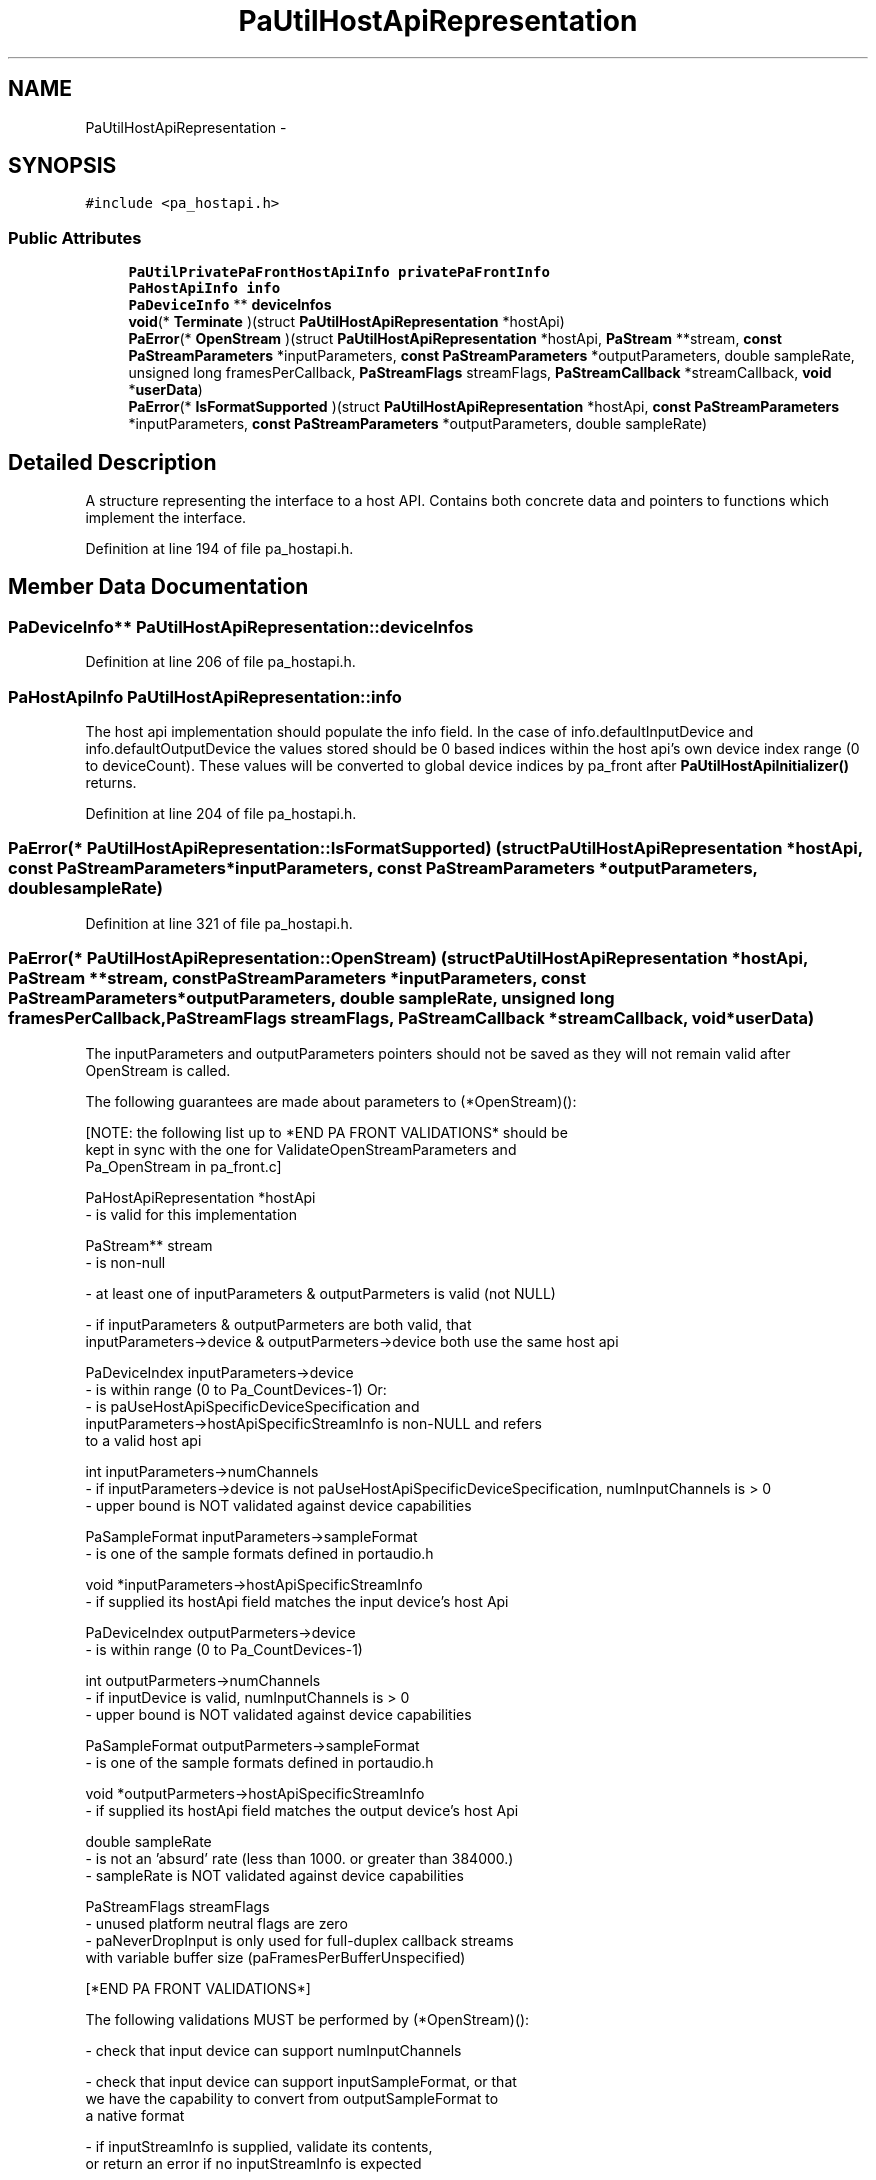 .TH "PaUtilHostApiRepresentation" 3 "Thu Apr 28 2016" "Audacity" \" -*- nroff -*-
.ad l
.nh
.SH NAME
PaUtilHostApiRepresentation \- 
.SH SYNOPSIS
.br
.PP
.PP
\fC#include <pa_hostapi\&.h>\fP
.SS "Public Attributes"

.in +1c
.ti -1c
.RI "\fBPaUtilPrivatePaFrontHostApiInfo\fP \fBprivatePaFrontInfo\fP"
.br
.ti -1c
.RI "\fBPaHostApiInfo\fP \fBinfo\fP"
.br
.ti -1c
.RI "\fBPaDeviceInfo\fP ** \fBdeviceInfos\fP"
.br
.ti -1c
.RI "\fBvoid\fP(* \fBTerminate\fP )(struct \fBPaUtilHostApiRepresentation\fP *hostApi)"
.br
.ti -1c
.RI "\fBPaError\fP(* \fBOpenStream\fP )(struct \fBPaUtilHostApiRepresentation\fP *hostApi, \fBPaStream\fP **stream, \fBconst\fP \fBPaStreamParameters\fP *inputParameters, \fBconst\fP \fBPaStreamParameters\fP *outputParameters, double sampleRate, unsigned long framesPerCallback, \fBPaStreamFlags\fP streamFlags, \fBPaStreamCallback\fP *streamCallback, \fBvoid\fP *\fBuserData\fP)"
.br
.ti -1c
.RI "\fBPaError\fP(* \fBIsFormatSupported\fP )(struct \fBPaUtilHostApiRepresentation\fP *hostApi, \fBconst\fP \fBPaStreamParameters\fP *inputParameters, \fBconst\fP \fBPaStreamParameters\fP *outputParameters, double sampleRate)"
.br
.in -1c
.SH "Detailed Description"
.PP 
A structure representing the interface to a host API\&. Contains both concrete data and pointers to functions which implement the interface\&. 
.PP
Definition at line 194 of file pa_hostapi\&.h\&.
.SH "Member Data Documentation"
.PP 
.SS "\fBPaDeviceInfo\fP** PaUtilHostApiRepresentation::deviceInfos"

.PP
Definition at line 206 of file pa_hostapi\&.h\&.
.SS "\fBPaHostApiInfo\fP PaUtilHostApiRepresentation::info"
The host api implementation should populate the info field\&. In the case of info\&.defaultInputDevice and info\&.defaultOutputDevice the values stored should be 0 based indices within the host api's own device index range (0 to deviceCount)\&. These values will be converted to global device indices by pa_front after \fBPaUtilHostApiInitializer()\fP returns\&. 
.PP
Definition at line 204 of file pa_hostapi\&.h\&.
.SS "\fBPaError\fP(* PaUtilHostApiRepresentation::IsFormatSupported) (struct \fBPaUtilHostApiRepresentation\fP *hostApi, \fBconst\fP \fBPaStreamParameters\fP *inputParameters, \fBconst\fP \fBPaStreamParameters\fP *outputParameters, double sampleRate)"

.PP
Definition at line 321 of file pa_hostapi\&.h\&.
.SS "\fBPaError\fP(* PaUtilHostApiRepresentation::OpenStream) (struct \fBPaUtilHostApiRepresentation\fP *hostApi, \fBPaStream\fP **stream, \fBconst\fP \fBPaStreamParameters\fP *inputParameters, \fBconst\fP \fBPaStreamParameters\fP *outputParameters, double sampleRate, unsigned long framesPerCallback, \fBPaStreamFlags\fP streamFlags, \fBPaStreamCallback\fP *streamCallback, \fBvoid\fP *\fBuserData\fP)"
The inputParameters and outputParameters pointers should not be saved as they will not remain valid after OpenStream is called\&.
.PP
The following guarantees are made about parameters to (*OpenStream)(): 
.PP
.nf
[NOTE: the following list up to *END PA FRONT VALIDATIONS* should be
    kept in sync with the one for ValidateOpenStreamParameters and
    Pa_OpenStream in pa_front.c]

PaHostApiRepresentation *hostApi
    - is valid for this implementation

PaStream** stream
    - is non-null

- at least one of inputParameters & outputParmeters is valid (not NULL)

- if inputParameters & outputParmeters are both valid, that
    inputParameters->device & outputParmeters->device  both use the same host api

PaDeviceIndex inputParameters->device
    - is within range (0 to Pa_CountDevices-1) Or:
    - is paUseHostApiSpecificDeviceSpecification and
        inputParameters->hostApiSpecificStreamInfo is non-NULL and refers
        to a valid host api

int inputParameters->numChannels
    - if inputParameters->device is not paUseHostApiSpecificDeviceSpecification, numInputChannels is > 0
    - upper bound is NOT validated against device capabilities

PaSampleFormat inputParameters->sampleFormat
    - is one of the sample formats defined in portaudio.h

void *inputParameters->hostApiSpecificStreamInfo
    - if supplied its hostApi field matches the input device's host Api

PaDeviceIndex outputParmeters->device
    - is within range (0 to Pa_CountDevices-1)

int outputParmeters->numChannels
    - if inputDevice is valid, numInputChannels is > 0
    - upper bound is NOT validated against device capabilities

PaSampleFormat outputParmeters->sampleFormat
    - is one of the sample formats defined in portaudio.h

void *outputParmeters->hostApiSpecificStreamInfo
    - if supplied its hostApi field matches the output device's host Api

double sampleRate
    - is not an 'absurd' rate (less than 1000. or greater than 384000.)
    - sampleRate is NOT validated against device capabilities

PaStreamFlags streamFlags
    - unused platform neutral flags are zero
    - paNeverDropInput is only used for full-duplex callback streams
        with variable buffer size (paFramesPerBufferUnspecified)

[*END PA FRONT VALIDATIONS*]

.fi
.PP
.PP
The following validations MUST be performed by (*OpenStream)(): 
.PP
.nf
- check that input device can support numInputChannels

- check that input device can support inputSampleFormat, or that
    we have the capability to convert from outputSampleFormat to
    a native format

- if inputStreamInfo is supplied, validate its contents,
    or return an error if no inputStreamInfo is expected

- check that output device can support numOutputChannels

- check that output device can support outputSampleFormat, or that
    we have the capability to convert from outputSampleFormat to
    a native format

- if outputStreamInfo is supplied, validate its contents,
    or return an error if no outputStreamInfo is expected

- if a full duplex stream is requested, check that the combination
    of input and output parameters is supported

- check that the device supports sampleRate

- alter sampleRate to a close allowable rate if necessary

- validate inputLatency and outputLatency

- validate any platform specific flags, if flags are supplied they
    must be valid.
.fi
.PP
 
.PP
Definition at line 310 of file pa_hostapi\&.h\&.
.SS "\fBPaUtilPrivatePaFrontHostApiInfo\fP PaUtilHostApiRepresentation::privatePaFrontInfo"

.PP
Definition at line 195 of file pa_hostapi\&.h\&.
.SS "\fBvoid\fP(* PaUtilHostApiRepresentation::Terminate) (struct \fBPaUtilHostApiRepresentation\fP *hostApi)"
(*Terminate)() is guaranteed to be called with a valid <hostApi> parameter, which was previously returned from the same implementation's initializer\&. 
.PP
Definition at line 213 of file pa_hostapi\&.h\&.

.SH "Author"
.PP 
Generated automatically by Doxygen for Audacity from the source code\&.
